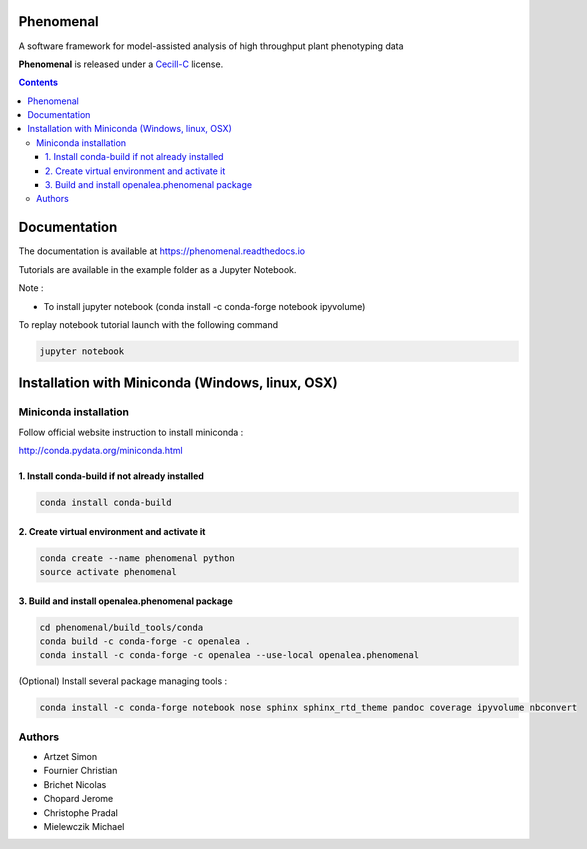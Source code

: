 .. image:: https://gitlab.inria.fr/phenome/phenomenal/badges/master/pipeline.svg
    :target: https://gitlab.inria.fr/phenome/phenomenal/commits/master
    :alt: pipeline status

==========
Phenomenal
==========

A software framework for model-assisted analysis of high throughput
plant phenotyping data

**Phenomenal** is released under a `Cecill-C <http://www.cecill.info/licences/Licence_CeCILL-C_V1-en.html>`_ license.


.. contents::

=============
Documentation
=============

The documentation is available at `<https://phenomenal.readthedocs.io>`_

Tutorials are available in the example folder as a Jupyter Notebook.

Note :

- To install jupyter notebook (conda install -c conda-forge notebook ipyvolume)

To replay notebook tutorial launch with the following command

.. code:: shell

    jupyter notebook

=================================================
Installation with Miniconda (Windows, linux, OSX)
=================================================

Miniconda installation
----------------------

Follow official website instruction to install miniconda :

http://conda.pydata.org/miniconda.html

1. Install conda-build if not already installed
...............................................

.. code:: shell

    conda install conda-build

2. Create virtual environment and activate it
.............................................

.. code:: shell

    conda create --name phenomenal python
    source activate phenomenal

3. Build and install openalea.phenomenal package
................................................

.. code:: shell

    cd phenomenal/build_tools/conda
    conda build -c conda-forge -c openalea .
    conda install -c conda-forge -c openalea --use-local openalea.phenomenal

(Optional) Install several package managing tools :

.. code:: shell

    conda install -c conda-forge notebook nose sphinx sphinx_rtd_theme pandoc coverage ipyvolume nbconvert

Authors
-------

* Artzet	    Simon
* Fournier	    Christian
* Brichet	    Nicolas
* Chopard       Jerome
* Christophe    Pradal
* Mielewczik	Michael
